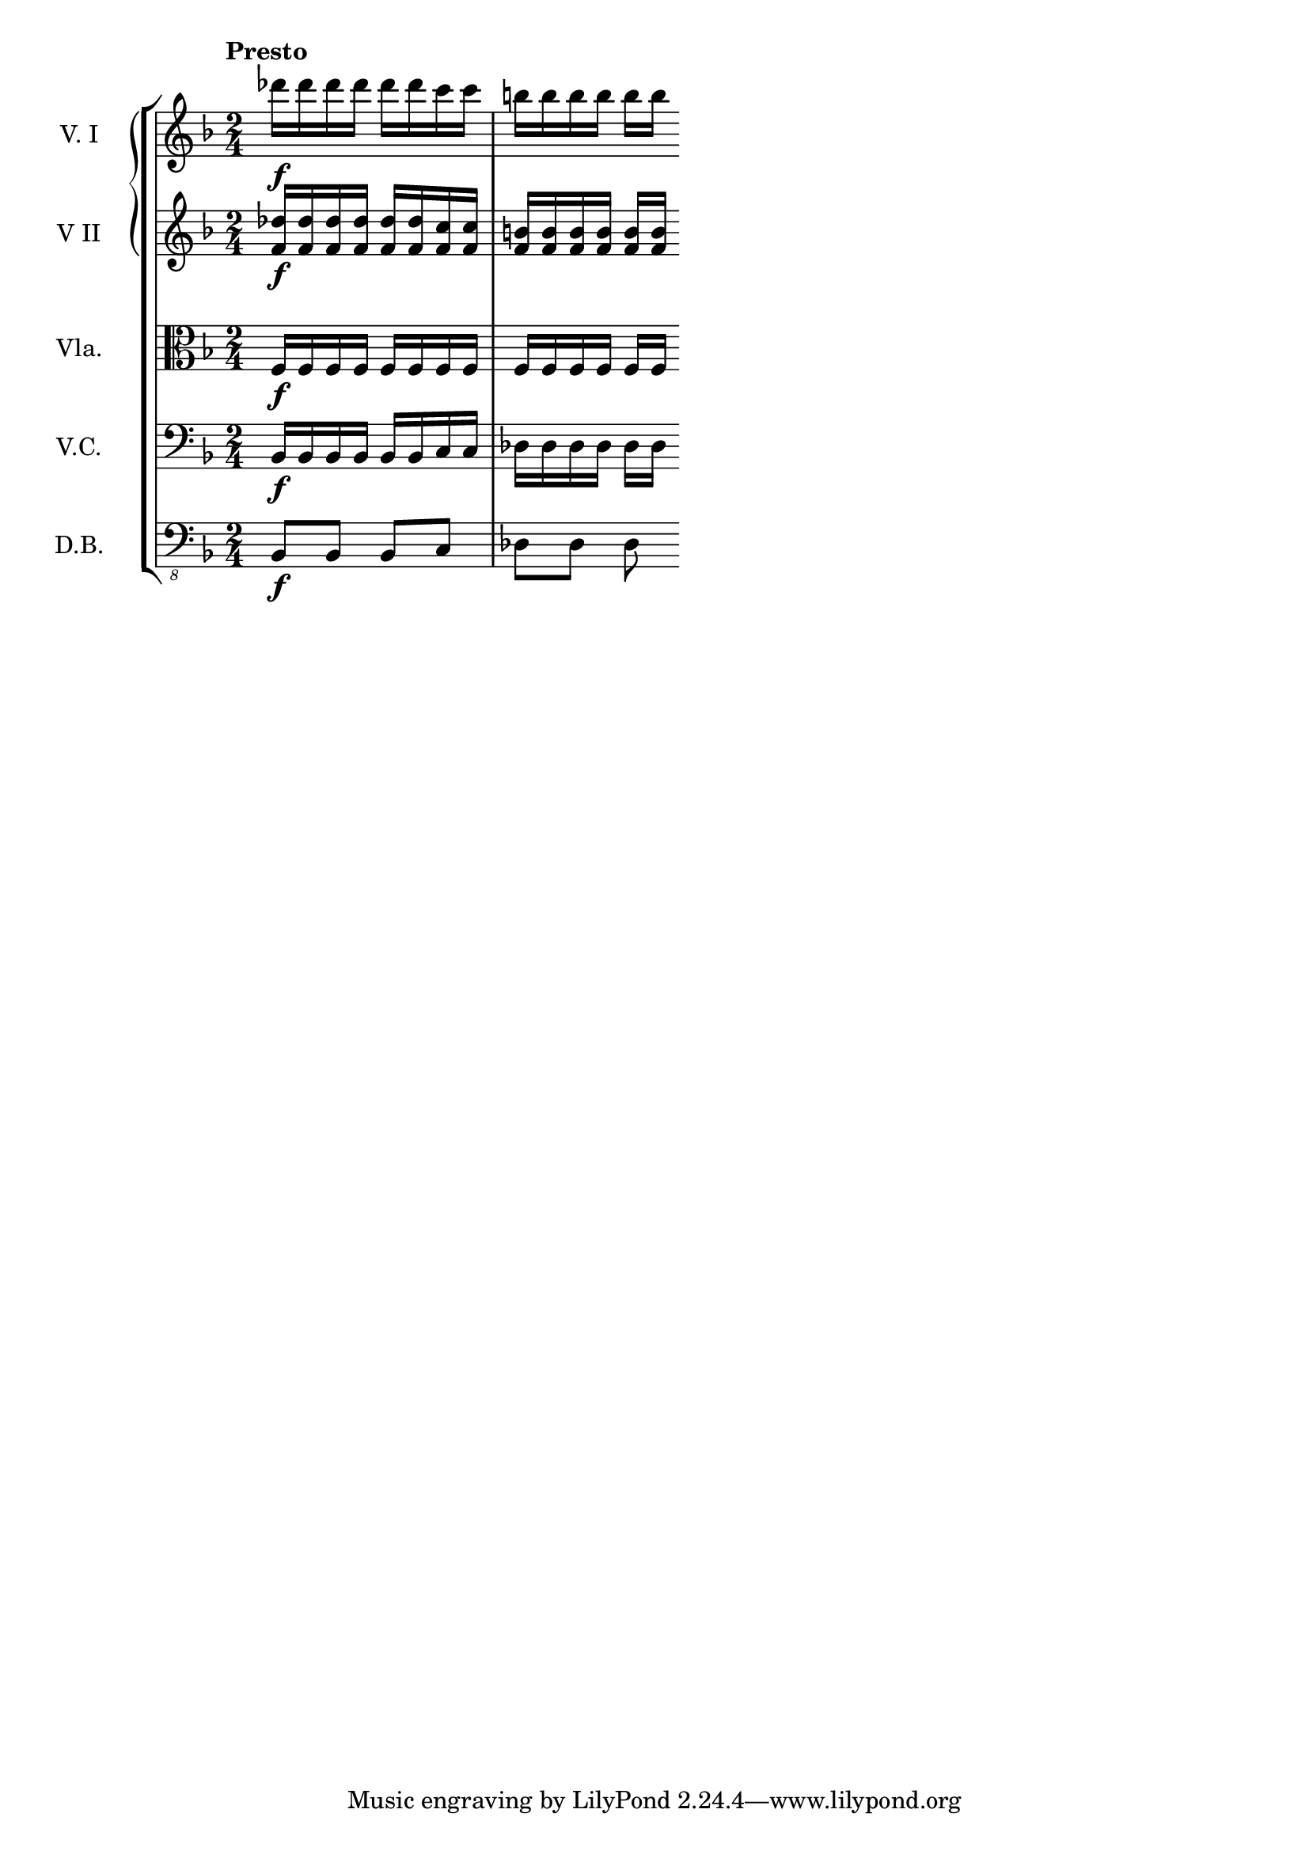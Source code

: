 \score {
    \new StaffGroup = "StaffGroup_strings" <<
      \new GrandStaff = "GrandStaff_violins" <<
        \new Staff = "Staff_violinI" \with { instrumentName = #"V. I" }
\relative c'' {
\time 2/4
\tempo "Presto"
\key f \major
des'16]\f des des des des des c c b b b b b [b]
}

        \new Staff = "Staff_violinII" \with { instrumentName = #"V II" }
\relative c' {
\key f \major
<des' f,>16\f <des f,> <des f,>  <des f,><des f,><des f,> <c f,> <c f,>
<b f> <b f> <b f> <b f> <b f> [<b f>]
}
      >>

      \new Staff = "Staff_viola" \with { instrumentName = #"Vla." }
\relative c' {
\clef alto
\key f \major
f,16\f f f f f f f f f f f f f [f] 
}

      \new Staff = "Staff_cello" \with { instrumentName = #"V.C." }
\relative c {
\clef bass
\key f \major
bes16\f bes bes bes bes bes c c des des des des des [des]
}

      \new Staff = "Staff_bass" \with { instrumentName = #"D.B." }
\relative c, {
\clef "bass_8"
\key f \major
bes8\f bes bes c des des des
}
    >>
  \layout { }
}

